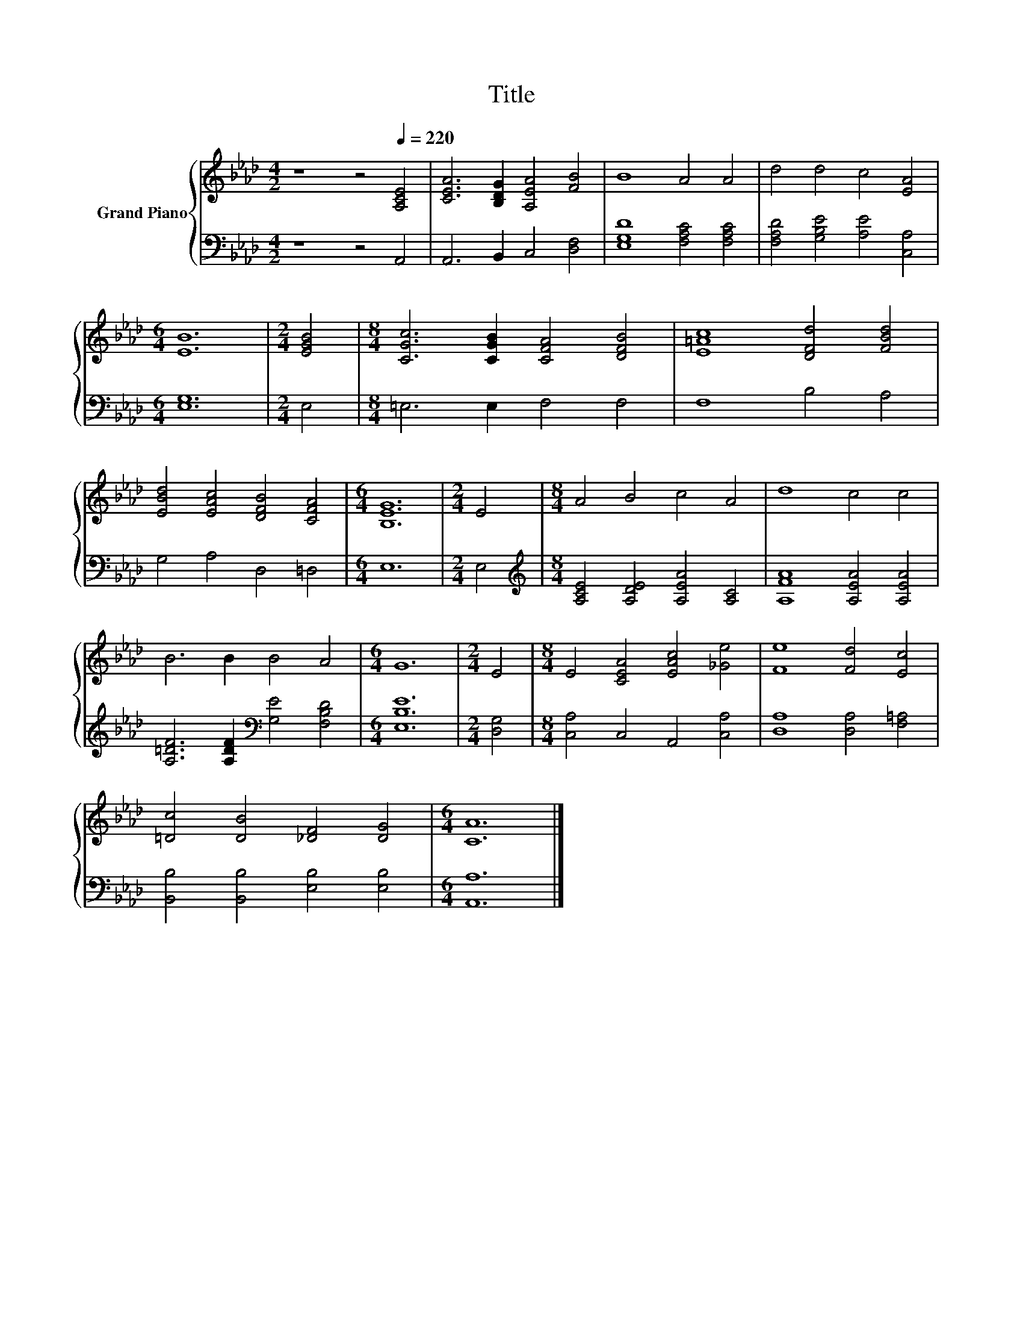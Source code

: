X:1
T:Title
%%score { 1 | 2 }
L:1/8
M:4/2
K:Ab
V:1 treble nm="Grand Piano"
V:2 bass 
V:1
 z8 z4[Q:1/4=220] [A,CE]4 | [CEA]6 [B,DG]2 [A,EA]4 [FB]4 | B8 A4 A4 | d4 d4 c4 [EA]4 | %4
[M:6/4] [EB]12 |[M:2/4] [EGB]4 |[M:8/4] [CGc]6 [CGB]2 [CFA]4 [DFB]4 | [E=Ac]8 [DFd]4 [FBd]4 | %8
 [EBd]4 [EAc]4 [DFB]4 [CFA]4 |[M:6/4] [B,EG]12 |[M:2/4] E4 |[M:8/4] A4 B4 c4 A4 | d8 c4 c4 | %13
 B6 B2 B4 A4 |[M:6/4] G12 |[M:2/4] E4 |[M:8/4] E4 [CEA]4 [EAc]4 [_Ge]4 | [Fe]8 [Fd]4 [Ec]4 | %18
 [=Dc]4 [DB]4 [_DF]4 [DG]4 |[M:6/4] [CA]12 |] %20
V:2
 z8 z4 A,,4 | A,,6 B,,2 C,4 [D,F,]4 | [E,G,D]8 [F,A,C]4 [F,A,C]4 | %3
 [F,A,D]4 [G,B,E]4 [A,E]4 [C,A,]4 |[M:6/4] [E,G,]12 |[M:2/4] E,4 |[M:8/4] =E,6 E,2 F,4 F,4 | %7
 F,8 B,4 A,4 | G,4 A,4 D,4 =D,4 |[M:6/4] E,12 |[M:2/4] E,4 | %11
[M:8/4][K:treble] [A,CE]4 [A,DE]4 [A,EA]4 [A,C]4 | [A,FA]8 [A,EA]4 [A,EA]4 | %13
 [A,=DF]6 [A,DF]2[K:bass] [G,E]4 [F,B,D]4 |[M:6/4] [E,B,E]12 |[M:2/4] [D,G,]4 | %16
[M:8/4] [C,A,]4 C,4 A,,4 [C,A,]4 | [D,A,]8 [D,A,]4 [F,=A,]4 | [B,,B,]4 [B,,B,]4 [E,B,]4 [E,B,]4 | %19
[M:6/4] [A,,A,]12 |] %20

